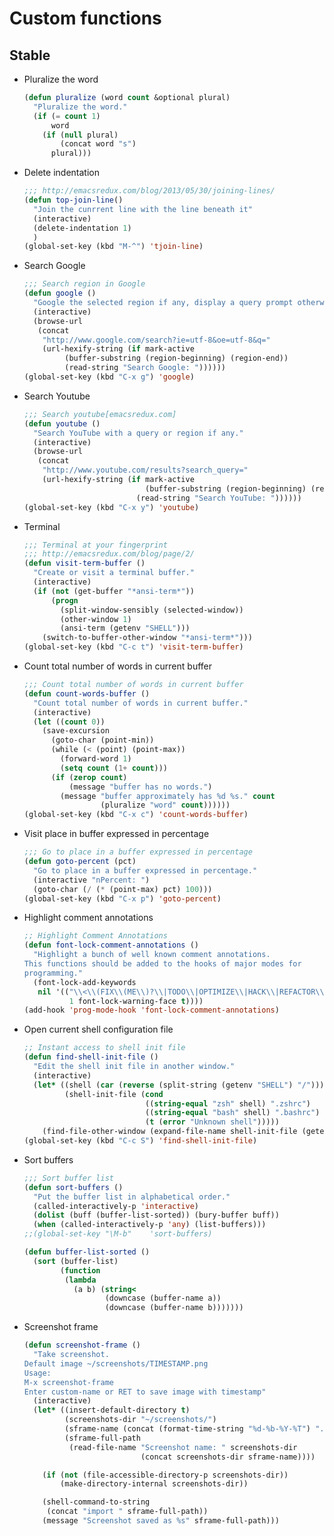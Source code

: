 * Custom functions
** Stable
   - Pluralize the word
     #+BEGIN_SRC emacs-lisp
       (defun pluralize (word count &optional plural)
         "Pluralize the word."
         (if (= count 1)
             word
           (if (null plural)
               (concat word "s")
             plural)))
     #+END_SRC

   - Delete indentation
     #+BEGIN_SRC emacs-lisp
       ;;; http://emacsredux.com/blog/2013/05/30/joining-lines/
       (defun top-join-line()
         "Join the cunrrent line with the line beneath it"
         (interactive)
         (delete-indentation 1)
         )
       (global-set-key (kbd "M-^") 'tjoin-line)
     #+END_SRC

   - Search Google
     #+BEGIN_SRC emacs-lisp
       ;;; Search region in Google
       (defun google ()
         "Google the selected region if any, display a query prompt otherwise."
         (interactive)
         (browse-url
          (concat
           "http://www.google.com/search?ie=utf-8&oe=utf-8&q="
           (url-hexify-string (if mark-active
                (buffer-substring (region-beginning) (region-end))
                (read-string "Search Google: "))))))
       (global-set-key (kbd "C-x g") 'google)
     #+END_SRC

   - Search Youtube
     #+BEGIN_SRC emacs-lisp
       ;;; Search youtube[emacsredux.com]
       (defun youtube ()
         "Search YouTube with a query or region if any."
         (interactive)
         (browse-url
          (concat
           "http://www.youtube.com/results?search_query="
           (url-hexify-string (if mark-active
                                  (buffer-substring (region-beginning) (region-end))
                                (read-string "Search YouTube: "))))))
       (global-set-key (kbd "C-x y") 'youtube)
     #+END_SRC

   - Terminal
     #+BEGIN_SRC emacs-lisp
       ;;; Terminal at your fingerprint
       ;;; http://emacsredux.com/blog/page/2/
       (defun visit-term-buffer ()
         "Create or visit a terminal buffer."
         (interactive)
         (if (not (get-buffer "*ansi-term*"))
             (progn
               (split-window-sensibly (selected-window))
               (other-window 1)
               (ansi-term (getenv "SHELL")))
           (switch-to-buffer-other-window "*ansi-term*")))
       (global-set-key (kbd "C-c t") 'visit-term-buffer)
     #+END_SRC

   - Count total number of words in current buffer
     #+BEGIN_SRC emacs-lisp
       ;;; Count total number of words in current buffer
       (defun count-words-buffer ()
         "Count total number of words in current buffer."
         (interactive)
         (let ((count 0))
           (save-excursion
             (goto-char (point-min))
             (while (< (point) (point-max))
               (forward-word 1)
               (setq count (1+ count)))
             (if (zerop count)
                 (message "buffer has no words.")
               (message "buffer approximately has %d %s." count
                        (pluralize "word" count))))))
       (global-set-key (kbd "C-x c") 'count-words-buffer)
     #+END_SRC

   - Visit place in buffer expressed in percentage
     #+BEGIN_SRC emacs-lisp
       ;;; Go to place in a buffer expressed in percentage
       (defun goto-percent (pct)
         "Go to place in a buffer expressed in percentage."
         (interactive "nPercent: ")
         (goto-char (/ (* (point-max) pct) 100)))
       (global-set-key (kbd "C-x p") 'goto-percent)
     #+END_SRC

   - Highlight comment annotations
     #+BEGIN_SRC emacs-lisp
       ;; Highlight Comment Annotations
       (defun font-lock-comment-annotations ()
         "Highlight a bunch of well known comment annotations.
       This functions should be added to the hooks of major modes for
       programming."
         (font-lock-add-keywords
          nil '(("\\<\\(FIX\\(ME\\)?\\|TODO\\|OPTIMIZE\\|HACK\\|REFACTOR\\):"
                 1 font-lock-warning-face t))))
       (add-hook 'prog-mode-hook 'font-lock-comment-annotations)
     #+END_SRC

   - Open current shell configuration file
     #+BEGIN_SRC emacs-lisp
       ;; Instant access to shell init file
       (defun find-shell-init-file ()
         "Edit the shell init file in another window."
         (interactive)
         (let* ((shell (car (reverse (split-string (getenv "SHELL") "/"))))
                (shell-init-file (cond
                                  ((string-equal "zsh" shell) ".zshrc")
                                  ((string-equal "bash" shell) ".bashrc")
                                  (t (error "Unknown shell")))))
           (find-file-other-window (expand-file-name shell-init-file (getenv "HOME")))))
       (global-set-key (kbd "C-c S") 'find-shell-init-file)
     #+END_SRC

   - Sort buffers
     #+BEGIN_SRC emacs-lisp
       ;;; Sort buffer list
       (defun sort-buffers ()
         "Put the buffer list in alphabetical order."
         (called-interactively-p 'interactive)
         (dolist (buff (buffer-list-sorted)) (bury-buffer buff))
         (when (called-interactively-p 'any) (list-buffers)))
       ;;(global-set-key "\M-b"    'sort-buffers)

       (defun buffer-list-sorted ()
         (sort (buffer-list)
               (function
                (lambda
                  (a b) (string<
                         (downcase (buffer-name a))
                         (downcase (buffer-name b)))))))
     #+END_SRC

   - Screenshot frame
     #+BEGIN_SRC emacs-lisp
       (defun screenshot-frame ()
         "Take screenshot.
       Default image ~/screenshots/TIMESTAMP.png
       Usage:
       M-x screenshot-frame
       Enter custom-name or RET to save image with timestamp"
         (interactive)
         (let* ((insert-default-directory t)
                (screenshots-dir "~/screenshots/")
                (sframe-name (concat (format-time-string "%d-%b-%Y-%T") ".png"))
                (sframe-full-path
                 (read-file-name "Screenshot name: " screenshots-dir
                                 (concat screenshots-dir sframe-name))))

           (if (not (file-accessible-directory-p screenshots-dir))
               (make-directory-internal screenshots-dir))

           (shell-command-to-string
            (concat "import " sframe-full-path))
           (message "Screenshot saved as %s" sframe-full-path)))
     #+END_SRC
